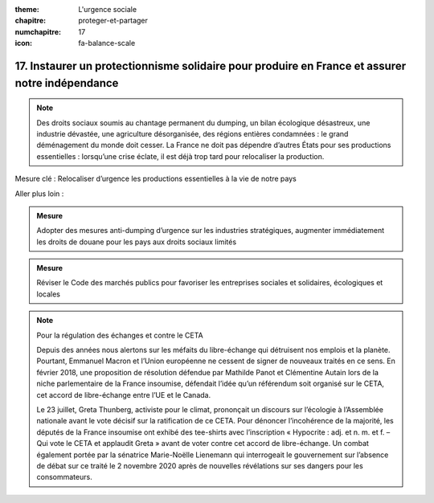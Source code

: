 :theme: L'urgence sociale
:chapitre: proteger-et-partager
:numchapitre: 17
:icon: fa-balance-scale

17. Instaurer un protectionnisme solidaire pour produire en France et assurer notre indépendance
--------------------------------------------------------------

.. note:: Des droits sociaux soumis au chantage permanent du dumping, un bilan écologique désastreux, une industrie dévastée, une agriculture désorganisée, des régions entières condamnées : le grand déménagement du monde doit cesser. La France ne doit pas dépendre d’autres États pour ses productions essentielles : lorsqu’une crise éclate, il est déjà trop tard pour relocaliser la production.

Mesure clé : Relocaliser d’urgence les productions essentielles à la vie de notre pays

Aller plus loin :

.. admonition:: Mesure

   Adopter des mesures anti-dumping d’urgence sur les industries stratégiques, augmenter immédiatement les droits de douane pour les pays aux droits sociaux limités

.. admonition:: Mesure

   Réviser le Code des marchés publics pour favoriser les entreprises sociales et solidaires, écologiques et locales

.. note:: Pour la régulation des échanges et contre le CETA

   Depuis des années nous alertons sur les méfaits du libre-échange qui détruisent nos emplois et la planète. Pourtant, Emmanuel Macron et l’Union européenne ne cessent de signer de nouveaux traités en ce sens. En février 2018, une proposition de résolution défendue par Mathilde Panot et Clémentine Autain lors de la niche parlementaire de la France insoumise, défendait l’idée qu’un référendum soit organisé sur le CETA, cet accord de libre-échange entre l’UE et le Canada.

   Le 23 juillet, Greta Thunberg, activiste pour le climat, prononçait un discours sur l’écologie à l’Assemblée nationale avant le vote décisif sur la ratification de ce CETA. Pour dénoncer l’incohérence de la majorité, les députés de la France insoumise ont exhibé des tee-shirts avec l’inscription « Hypocrite : adj. et n. m. et f. – Qui vote le CETA et applaudit Greta » avant de voter contre cet accord de libre-échange. Un combat également portée par la sénatrice Marie-Noëlle Lienemann qui interrogeait le gouvernement sur l’absence de débat sur ce traité le 2 novembre 2020 après de nouvelles révélations sur ses dangers pour les consommateurs.
